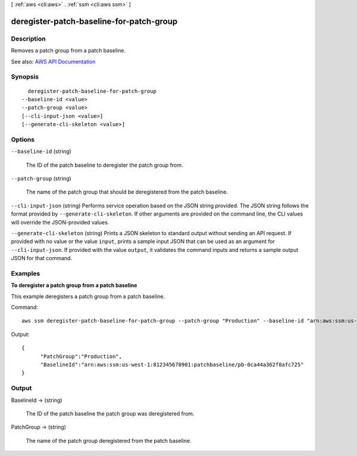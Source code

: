 [ :ref:`aws <cli:aws>` . :ref:`ssm <cli:aws ssm>` ]

.. _cli:aws ssm deregister-patch-baseline-for-patch-group:


*****************************************
deregister-patch-baseline-for-patch-group
*****************************************



===========
Description
===========



Removes a patch group from a patch baseline.



See also: `AWS API Documentation <https://docs.aws.amazon.com/goto/WebAPI/ssm-2014-11-06/DeregisterPatchBaselineForPatchGroup>`_


========
Synopsis
========

::

    deregister-patch-baseline-for-patch-group
  --baseline-id <value>
  --patch-group <value>
  [--cli-input-json <value>]
  [--generate-cli-skeleton <value>]




=======
Options
=======

``--baseline-id`` (string)


  The ID of the patch baseline to deregister the patch group from.

  

``--patch-group`` (string)


  The name of the patch group that should be deregistered from the patch baseline.

  

``--cli-input-json`` (string)
Performs service operation based on the JSON string provided. The JSON string follows the format provided by ``--generate-cli-skeleton``. If other arguments are provided on the command line, the CLI values will override the JSON-provided values.

``--generate-cli-skeleton`` (string)
Prints a JSON skeleton to standard output without sending an API request. If provided with no value or the value ``input``, prints a sample input JSON that can be used as an argument for ``--cli-input-json``. If provided with the value ``output``, it validates the command inputs and returns a sample output JSON for that command.



========
Examples
========

**To deregister a patch group from a patch baseline**

This example deregisters a patch group from a patch baseline.

Command::

  aws ssm deregister-patch-baseline-for-patch-group --patch-group "Production" --baseline-id "arn:aws:ssm:us-west-1:812345678901:patchbaseline/pb-0ca44a362f8afc725"
  
Output::

  {
	"PatchGroup":"Production",
	"BaselineId":"arn:aws:ssm:us-west-1:812345678901:patchbaseline/pb-0ca44a362f8afc725"
  }


======
Output
======

BaselineId -> (string)

  

  The ID of the patch baseline the patch group was deregistered from.

  

  

PatchGroup -> (string)

  

  The name of the patch group deregistered from the patch baseline.

  

  

